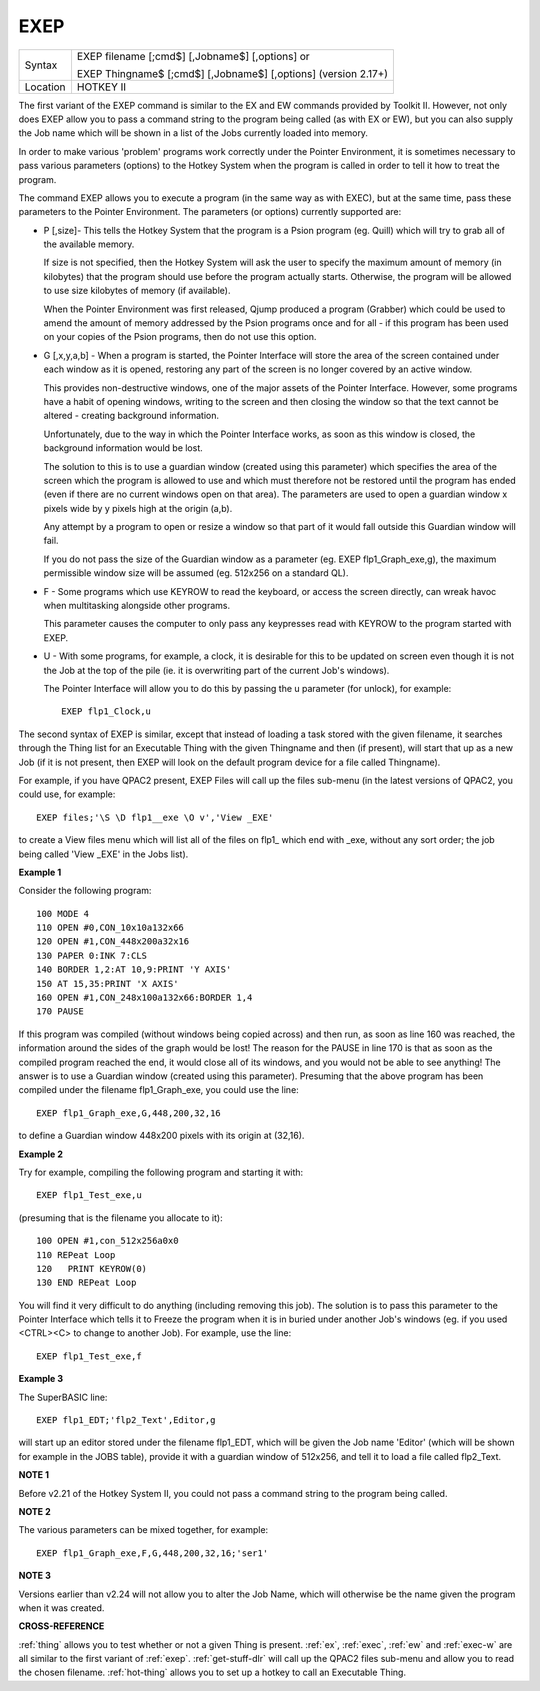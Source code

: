 ..  _exep:

EXEP
====

+----------+------------------------------------------------------------------+
| Syntax   | EXEP filename [;cmd$] [,Jobname$] [,options] or                  |
|          |                                                                  |
|          | EXEP Thingname$ [;cmd$] [,Jobname$] [,options] (version 2.17+)   |
+----------+------------------------------------------------------------------+
| Location | HOTKEY II                                                        |
+----------+------------------------------------------------------------------+

The first variant of the EXEP command is similar to the EX
and EW commands provided by Toolkit II. However, not only does EXEP
allow you to pass a command string to the program being called (as with
EX or EW), but you can also supply the Job name which will be shown in a
list of the Jobs currently loaded into memory.

In order to make various
'problem' programs work correctly under the Pointer Environment, it is
sometimes necessary to pass various parameters (options) to the Hotkey
System when the program is called in order to tell it how to treat the
program.

The command EXEP allows you to execute a program (in the same
way as with EXEC), but at the same time, pass these parameters to the
Pointer Environment. The parameters (or options) currently supported
are:

- P [,size]- This tells the Hotkey System that the program is a Psion
  program (eg. Quill) which will try to grab all of the available memory.

  If size is not specified, then the Hotkey System will ask the user to
  specify the maximum amount of memory (in kilobytes) that the program
  should use before the program actually starts. Otherwise, the program
  will be allowed to use size
  kilobytes of memory (if available).

  When the Pointer Environment was
  first released, Qjump produced a program (Grabber) which could be used
  to amend the amount of memory addressed by the Psion programs once and
  for all - if this program has been used on your copies of the Psion
  programs, then do not use this option.

- G [,x,y,a,b] - When a program is
  started, the Pointer Interface will store the area of the screen
  contained under each window as it is opened, restoring any part of the
  screen is no longer covered by an active window.

  This provides
  non-destructive windows, one of the major assets of the Pointer
  Interface. However, some programs have a habit of opening windows,
  writing to the screen and then closing the window so that the text
  cannot be altered - creating background information.

  Unfortunately, due
  to the way in which the Pointer Interface works, as soon as this window
  is closed, the background information would be lost.

  The solution to
  this is to use a guardian window (created using this parameter) which
  specifies the area of the screen which the program is allowed to use and
  which must therefore not be restored until the program has ended (even
  if there are no current windows open on that area). The parameters are
  used to open a guardian window x pixels wide by y pixels high at the
  origin (a,b).

  Any attempt by a program to open or resize a window so
  that part of it would fall outside this Guardian window will fail.

  If you do not pass the size of the Guardian window as a parameter (eg. EXEP
  flp1\_Graph\_exe,g), the maximum permissible window size will be assumed
  (eg. 512x256 on a standard QL).

- F - Some programs which use KEYROW to read
  the keyboard, or access the screen directly, can wreak havoc when
  multitasking alongside other programs.

  This parameter causes the
  computer to only pass any keypresses read with KEYROW to the program
  started with EXEP.

- U - With some programs, for example, a clock, it is
  desirable for this to be updated on screen even though it is not the Job
  at the top of the pile (ie. it is overwriting part of the current Job's
  windows).

  The Pointer Interface will allow you to do this by passing the
  u parameter (for unlock), for example::

    EXEP flp1_Clock,u

The second syntax of EXEP is similar, except that instead of loading a
task stored with the given filename, it searches through the Thing list
for an Executable Thing with the given Thingname and then (if present),
will start that up as a new Job (if it is not present, then EXEP will
look on the default program device for a file called Thingname).

For example, if you have QPAC2 present, EXEP Files will call up the files
sub-menu (in the latest versions of QPAC2, you could use, for example::

    EXEP files;'\S \D flp1__exe \O v','View _EXE'

to create a View files menu which will list all of the files on flp1\_
which end with \_exe, without any sort order; the job being called 'View
\_EXE' in the Jobs list).

**Example 1**

Consider the following program::

    100 MODE 4
    110 OPEN #0,CON_10x10a132x66
    120 OPEN #1,CON_448x200a32x16
    130 PAPER 0:INK 7:CLS
    140 BORDER 1,2:AT 10,9:PRINT 'Y AXIS'
    150 AT 15,35:PRINT 'X AXIS'
    160 OPEN #1,CON_248x100a132x66:BORDER 1,4
    170 PAUSE

If this program was compiled (without windows being copied across) and
then run, as soon as line 160 was reached, the information around the
sides of the graph would be lost! The reason for the PAUSE in line 170
is that as soon as the compiled program reached the end, it would close
all of its windows, and you would not be able to see anything! The
answer is to use a Guardian window (created using this parameter).
Presuming that the above program has been compiled under the filename
flp1\_Graph\_exe, you could use the line::

    EXEP flp1_Graph_exe,G,448,200,32,16

to define a Guardian window 448x200 pixels with its origin at (32,16).

**Example 2**

Try for example, compiling the following program and starting it
with::

    EXEP flp1_Test_exe,u

(presuming that is the filename you allocate to it)::

    100 OPEN #1,con_512x256a0x0
    110 REPeat Loop
    120   PRINT KEYROW(0)
    130 END REPeat Loop

You will find it very difficult to do anything (including removing this
job). The solution is to pass this parameter to the Pointer Interface
which tells it to Freeze the program when it is in buried under another
Job's windows (eg. if you used <CTRL><C> to change to another Job). For
example, use the line::

    EXEP flp1_Test_exe,f

**Example 3**

The SuperBASIC line::

    EXEP flp1_EDT;'flp2_Text',Editor,g

will start up an editor stored under the filename flp1\_EDT, which will
be given the Job name 'Editor' (which will be shown for example in the
JOBS table), provide it with a guardian window of 512x256, and tell it
to load a file called flp2\_Text.

**NOTE 1**

Before v2.21 of the Hotkey System II, you could not pass a command
string to the program being called.

**NOTE 2**

The various parameters can be mixed together, for example::

    EXEP flp1_Graph_exe,F,G,448,200,32,16;'ser1'

**NOTE 3**

Versions earlier than v2.24 will not allow you to alter the Job Name,
which will otherwise be the name given the program when it was created.

**CROSS-REFERENCE**

:ref:`thing` allows you to test whether or not a
given Thing is present. :ref:`ex`,
:ref:`exec`, :ref:`ew` and
:ref:`exec-w` are all similar to the first variant
of :ref:`exep`.
:ref:`get-stuff-dlr` will call up the QPAC2 files
sub-menu and allow you to read the chosen filename.
:ref:`hot-thing` allows you to set up a hotkey
to call an Executable Thing.

